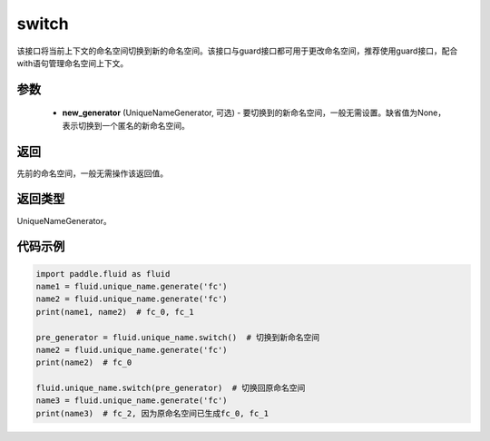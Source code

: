 .. _cn_api_fluid_unique_name_switch:

switch
-------------------------------

.. py:function:: paddle.fluid.unique_name.switch(new_generator=None)

该接口将当前上下文的命名空间切换到新的命名空间。该接口与guard接口都可用于更改命名空间，推荐使用guard接口，配合with语句管理命名空间上下文。

参数
::::::::::::

  - **new_generator** (UniqueNameGenerator, 可选) - 要切换到的新命名空间，一般无需设置。缺省值为None，表示切换到一个匿名的新命名空间。

返回
::::::::::::
先前的命名空间，一般无需操作该返回值。

返回类型
::::::::::::
UniqueNameGenerator。

代码示例
::::::::::::

.. code-block:: python

        import paddle.fluid as fluid
        name1 = fluid.unique_name.generate('fc')
        name2 = fluid.unique_name.generate('fc')
        print(name1, name2)  # fc_0, fc_1
         
        pre_generator = fluid.unique_name.switch()  # 切换到新命名空间
        name2 = fluid.unique_name.generate('fc')
        print(name2)  # fc_0

        fluid.unique_name.switch(pre_generator)  # 切换回原命名空间
        name3 = fluid.unique_name.generate('fc')
        print(name3)  # fc_2, 因为原命名空间已生成fc_0, fc_1
